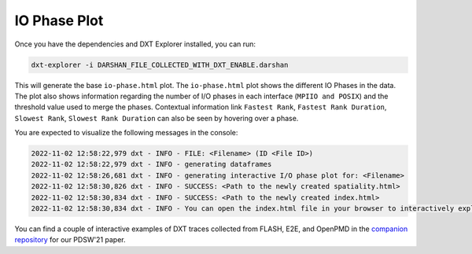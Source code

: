 IO Phase Plot
===================================

Once you have the dependencies and DXT Explorer installed, you can run:

.. code-block:: bash

   dxt-explorer -i DARSHAN_FILE_COLLECTED_WITH_DXT_ENABLE.darshan

.. image:: _static/images/dxt-explorer-io-phases.png
  :width: 800
  :alt: IO Phase Plot

This will generate the base ``io-phase.html`` plot. The ``io-phase.html`` plot shows the different IO Phases in the data. The plot also shows information regarding the number of I/O phases in each interface (``MPIIO and POSIX``) and the threshold value used to merge the phases.  Contextual information link ``Fastest Rank``, ``Fastest Rank Duration``, ``Slowest Rank``, ``Slowest Rank Duration`` can also be seen by hovering over a phase. 

You are expected to visualize the following messages in the console:

.. code-block:: text

   2022-11-02 12:58:22,979 dxt - INFO - FILE: <Filename> (ID <File ID>)
   2022-11-02 12:58:22,979 dxt - INFO - generating dataframes
   2022-11-02 12:58:26,681 dxt - INFO - generating interactive I/O phase plot for: <Filename>
   2022-11-02 12:58:30,826 dxt - INFO - SUCCESS: <Path to the newly created spatiality.html>
   2022-11-02 12:58:30,834 dxt - INFO - SUCCESS: <Path to the newly created index.html>
   2022-11-02 12:58:30,834 dxt - INFO - You can open the index.html file in your browser to interactively explore all plots

You can find a couple of interactive examples of DXT traces collected from FLASH, E2E, and OpenPMD in the `companion repository <https://jeanbez.gitlab.io/pdsw-2021>`_ for our PDSW'21 paper.

